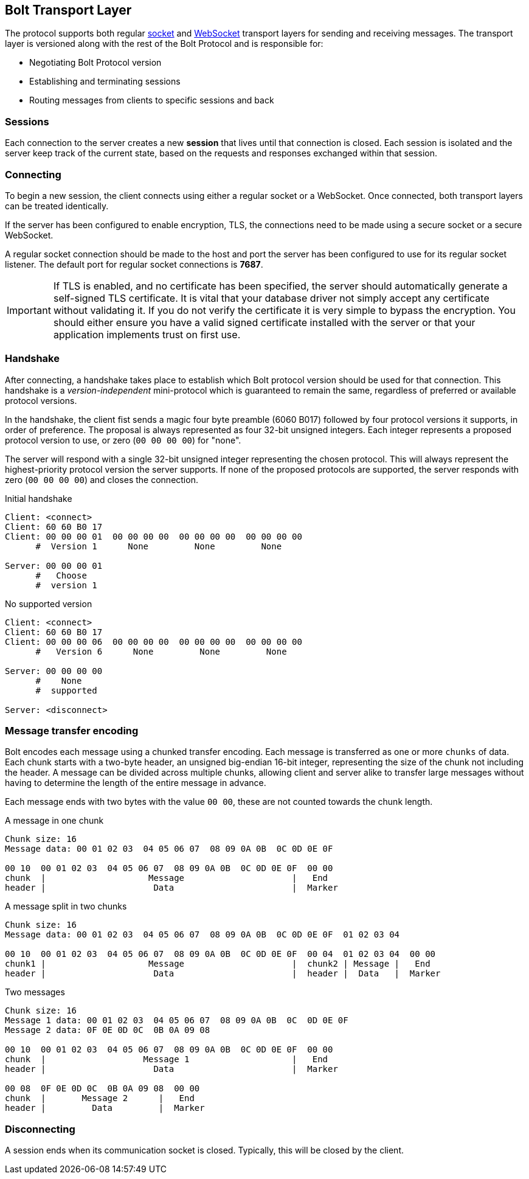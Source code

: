 [[transport]]
== Bolt Transport Layer

The protocol supports both regular http://en.wikipedia.org/wiki/Network_socket[socket] and http://en.wikipedia.org/wiki/WebSocket[WebSocket] transport layers for sending and receiving messages.
The transport layer is versioned along with the rest of the Bolt Protocol and is responsible for:

* Negotiating Bolt Protocol version
* Establishing and terminating sessions
* Routing messages from clients to specific sessions and back

=== Sessions

Each connection to the server creates a new *session* that lives until that connection is closed.
Each session is isolated and the server keep track of the current state, based on the requests and responses exchanged within that session.

=== Connecting

To begin a new session, the client connects using either a regular socket or a WebSocket.
Once connected, both transport layers can be treated identically.

If the server has been configured to enable encryption, +TLS+, the connections need to be made using a secure socket or a secure WebSocket.

A regular socket connection should be made to the host and port the server has been configured to use for its regular socket listener.
The default port for regular socket connections is *7687*.

IMPORTANT: If TLS is enabled, and no certificate has been specified, the server should automatically generate a self-signed
 TLS certificate. It is vital that your database driver not simply accept any certificate without validating it. If
 you do not verify the certificate it is very simple to bypass the encryption. You should either ensure you have a
 valid signed certificate installed with the server or that your application implements +trust on first use+.

[[handshake]]
=== Handshake

After connecting, a handshake takes place to establish which Bolt protocol version should be used for that connection.
This handshake is a _version-independent_ mini-protocol which is guaranteed to remain the same, regardless of preferred or available protocol versions.

In the handshake, the client fist sends a magic four byte preamble (6060 B017) followed by four protocol versions it supports, in order of preference.
The proposal is always represented as four 32-bit unsigned integers.
Each integer represents a proposed protocol version to use, or zero (`00 00 00 00`) for "none".

The server will respond with a single 32-bit unsigned integer representing the chosen protocol.
This will always represent the highest-priority protocol version the server supports.
If none of the proposed protocols are supported, the server responds with zero (`00 00 00 00`) and closes the connection.

.Initial handshake
[source,bolt_exchange]
----
Client: <connect>
Client: 60 60 B0 17
Client: 00 00 00 01  00 00 00 00  00 00 00 00  00 00 00 00
      #  Version 1      None         None         None

Server: 00 00 00 01
      #   Choose
      #  version 1
----

.No supported version
[source,bolt_exchange]
----
Client: <connect>
Client: 60 60 B0 17
Client: 00 00 00 06  00 00 00 00  00 00 00 00  00 00 00 00
      #   Version 6      None         None         None

Server: 00 00 00 00
      #    None
      #  supported

Server: <disconnect>
----

=== Message transfer encoding

Bolt encodes each message using a chunked transfer encoding.
Each message is transferred as one or more `chunks` of data.
Each chunk starts with a two-byte header, an unsigned big-endian 16-bit integer, representing the size of the chunk not including the header.
A message can be divided across multiple chunks, allowing client and server alike to transfer large messages without having to determine the length of the entire message in advance.

Each message ends with two bytes with the value `00 00`, these are not counted towards the chunk length.

.A message in one chunk
[source,bolt_chunking_example]
----
Chunk size: 16
Message data: 00 01 02 03  04 05 06 07  08 09 0A 0B  0C 0D 0E 0F

00 10  00 01 02 03  04 05 06 07  08 09 0A 0B  0C 0D 0E 0F  00 00
chunk  |                    Message                     |   End
header |                     Data                       |  Marker
----

.A message split in two chunks
[source,bolt_chunking_example]
----
Chunk size: 16
Message data: 00 01 02 03  04 05 06 07  08 09 0A 0B  0C 0D 0E 0F  01 02 03 04

00 10  00 01 02 03  04 05 06 07  08 09 0A 0B  0C 0D 0E 0F  00 04  01 02 03 04  00 00
chunk1 |                    Message                     |  chunk2 | Message |   End
header |                     Data                       |  header |  Data   |  Marker
----

.Two messages
[source,bolt_chunking_example]
----
Chunk size: 16
Message 1 data: 00 01 02 03  04 05 06 07  08 09 0A 0B  0C  0D 0E 0F
Message 2 data: 0F 0E 0D 0C  0B 0A 09 08

00 10  00 01 02 03  04 05 06 07  08 09 0A 0B  0C 0D 0E 0F  00 00
chunk  |                   Message 1                    |   End
header |                     Data                       |  Marker

00 08  0F 0E 0D 0C  0B 0A 09 08  00 00
chunk  |       Message 2      |   End
header |         Data         |  Marker
----

=== Disconnecting

A session ends when its communication socket is closed.
Typically, this will be closed by the client.

